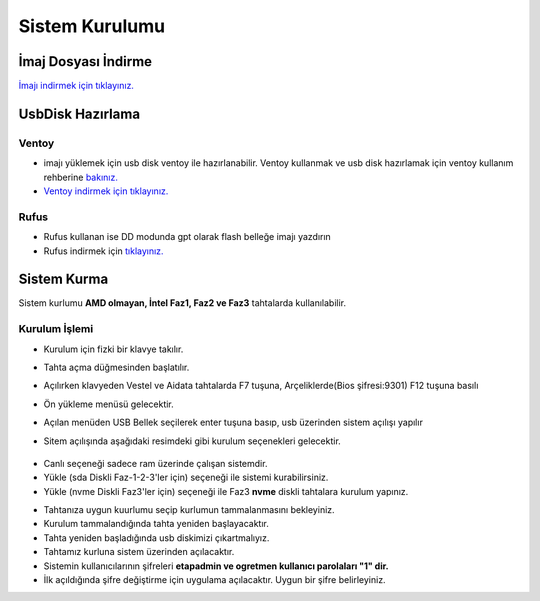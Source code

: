 Sistem Kurulumu
===============

İmaj Dosyası İndirme
^^^^^^^^^^^^^^^^^^^^

`İmajı indirmek için tıklayınız. <https://github.com/etahta/stable/releases/download/current/etahta.iso>`_


UsbDisk Hazırlama
^^^^^^^^^^^^^^^^^

Ventoy
++++++

* imajı yüklemek için usb disk ventoy ile hazırlanabilir. Ventoy kullanmak ve usb disk hazırlamak için ventoy kullanım rehberine `bakınız. <2-ventoy.html>`_
* `Ventoy indirmek için tıklayınız. <https://www.ventoy.net/en/download.html>`_

Rufus
+++++

* Rufus kullanan ise DD modunda gpt olarak flash belleğe imajı yazdırın
* Rufus indirmek için `tıklayınız. <https://rufus.ie/tr/#>`_

Sistem Kurma
^^^^^^^^^^^^

Sistem kurlumu **AMD olmayan, İntel Faz1, Faz2 ve Faz3** tahtalarda kullanılabilir.
	
Kurulum İşlemi
++++++++++++++
	
* Kurulum için fizki bir klavye takılır.
* Tahta açma düğmesinden başlatılır.
* Açılırken klavyeden Vestel ve Aidata tahtalarda F7 tuşuna, Arçeliklerde(Bios şifresi:9301) F12 tuşuna basılı
* Ön yükleme menüsü gelecektir.
* Açılan menüden USB Bellek seçilerek enter tuşuna basıp, usb üzerinden sistem açılışı yapılır
* Sitem açılışında aşağıdaki resimdeki gibi kurulum seçenekleri gelecektir.

	.. image:: /_static/images/1-kurulum-boot.png
    		:width: 600

- Canlı seçeneği sadece ram üzerinde çalışan sistemdir.
- Yükle (sda Diskli Faz-1-2-3'ler için) seçeneği ile sistemi kurabilirsiniz.
- Yükle (nvme Diskli Faz3'ler için) seçeneği ile Faz3 **nvme** diskli tahtalara kurulum yapınız.
	
* Tahtanıza uygun kuurlumu seçip kurlumun tammalanmasını bekleyiniz.
* Kurulum tammalandığında tahta yeniden başlayacaktır. 
* Tahta yeniden başladığında usb diskimizi çıkartmalıyız.
* Tahtamız kurluna sistem üzerinden açılacaktır.
* Sistemin kullanıcılarının şifreleri **etapadmin ve ogretmen kullanıcı parolaları "1" dir.**
* İlk açıldığında şifre değiştirme için uygulama açılacaktır. Uygun bir şifre belirleyiniz.

.. raw:: pdf

   PageBreak
